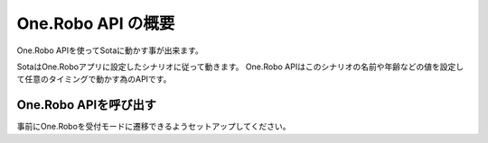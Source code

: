 ################
One.Robo API の概要
################

One.Robo APIを使ってSotaに動かす事が出来ます。

SotaはOne.Roboアプリに設定したシナリオに従って動きます。
One.Robo APIはこのシナリオの名前や年齢などの値を設定して任意のタイミングで動かす為のAPIです。

One.Robo APIを呼び出す
-----------------
事前にOne.Roboを受付モードに遷移できるようセットアップしてください。